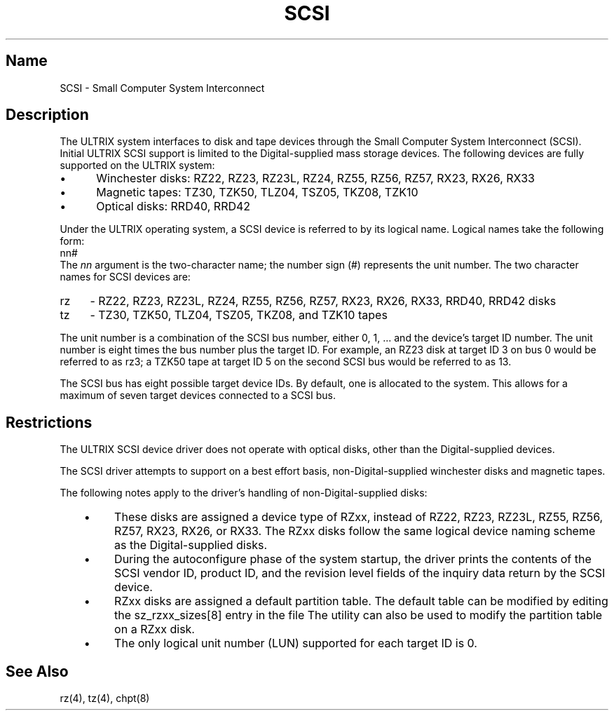 .TH SCSI 4
.SH Name
SCSI \- Small Computer System Interconnect
.SH Description
The ULTRIX system interfaces to disk and tape devices through the
Small Computer System Interconnect (SCSI).
Initial ULTRIX 
SCSI
support is limited to the Digital-supplied mass storage devices.  The
following devices are fully supported on the ULTRIX system:
.NXR "SCSI device driver"
.NXR "Small Computer System Interconnect"
.NXR "device driver" "SCSI"
.IP \(bu 5
Winchester disks: RZ22, RZ23, RZ23L, RZ24, RZ55, RZ56, RZ57, RX23, RX26, RX33
.IP \(bu 5
Magnetic tapes: TZ30, TZK50, TLZ04, TSZ05, TKZ08, TZK10
.IP \(bu 5
Optical disks: RRD40, RRD42
.PP
Under the ULTRIX operating system, a 
SCSI
device is referred to by its logical name.  Logical names take
the following form:
.EX
nn#
.EE
The
.I nn
argument is the two-character name; the number sign (#) represents
the unit number.  The two character names for 
SCSI
devices are:
.IP rz  4
-  RZ22, RZ23, RZ23L, RZ24, RZ55, RZ56, RZ57, RX23, RX26, RX33, RRD40, RRD42 disks
.IP tz  
-  TZ30, TZK50, TLZ04, TSZ05, TKZ08, and TZK10 tapes
.PP
The unit number is a combination of the 
SCSI
bus number, either 0, 1, ... and the device's target ID number.
The unit number is eight times the bus number plus the 
target ID.  For example, an RZ23 disk at target ID 3 on bus
0 would be referred to as rz3; a TZK50 tape at target ID 5 on the second
SCSI bus would be referred to as 13.
.PP
The 
SCSI
bus has eight possible target device IDs.  By default, one is allocated
to the system.  This allows for a maximum of seven target devices
connected to a 
SCSI
bus.
.SH Restrictions
.PP
The ULTRIX
SCSI
device driver does not operate with optical disks, other than the
Digital-supplied devices.
.PP
The 
SCSI
driver attempts to support on a best effort basis, 
non-Digital-supplied
winchester disks and magnetic tapes.
.PP
The following notes apply to the driver's handling of 
non-Digital-supplied disks:
.RS 3
.IP \(bu 4
These disks are assigned a device type of RZxx, 
instead of RZ22, RZ23, RZ23L,
RZ55, RZ56, RZ57, RX23, RX26, or RX33.  
The RZxx disks follow the same logical device naming
scheme as the Digital-supplied disks.
.IP \(bu 4
During the autoconfigure phase of the system startup, 
the driver prints
the contents of the 
SCSI
vendor ID, product ID, and the revision level fields of the inquiry data
return by the 
SCSI
device.
.IP \(bu 4
RZxx disks are assigned a default partition table. The
default table can be modified by editing the sz_rzxx_sizes[8] entry in
the file
.PN /usr/sys/data/scsi_data.c .
The
.PN chpt
utility can also be used to modify the partition table on a RZxx
disk.
.IP \(bu 4
The only logical unit number (LUN) supported for each target ID is 0.
.RE
.SH See Also
rz(4), tz(4), chpt(8)
